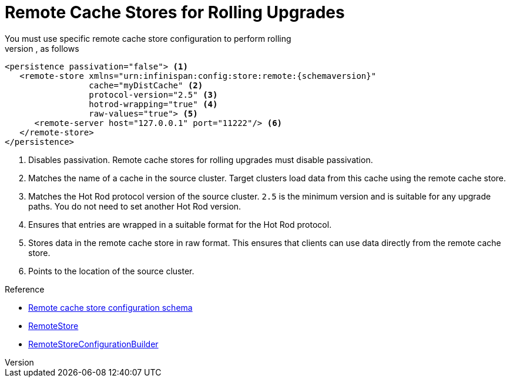 [id='upgrade_remote_store']
= Remote Cache Stores for Rolling Upgrades
You must use specific remote cache store configuration to perform rolling
upgrades, as follows:

[source,xml,options="nowrap",subs=attributes+]
----
<persistence passivation="false"> <1>
   <remote-store xmlns="urn:infinispan:config:store:remote:{schemaversion}"
                 cache="myDistCache" <2>
                 protocol-version="2.5" <3>
                 hotrod-wrapping="true" <4>
                 raw-values="true"> <5>
      <remote-server host="127.0.0.1" port="11222"/> <6>
   </remote-store>
</persistence>
----

<1> Disables passivation. Remote cache stores for rolling upgrades must disable passivation.
<2> Matches the name of a cache in the source cluster. Target clusters load data from this cache using the remote cache store.
<3> Matches the Hot Rod protocol version of the source cluster. `2.5` is the minimum version and is suitable for any upgrade paths. You do not need to set another Hot Rod version.
<4> Ensures that entries are wrapped in a suitable format for the Hot Rod protocol.
<5> Stores data in the remote cache store in raw format. This ensures that clients can use data directly from the remote cache store.
<6> Points to the location of the source cluster.

.Reference

* link:{configdocroot}infinispan-cachestore-remote-config-{schemaversion}.html[Remote cache store configuration schema]
* link:{javadocroot}/org/infinispan/persistence/remote/RemoteStore.html[RemoteStore]
* link:{javadocroot}/org/infinispan/persistence/remote/configuration/RemoteStoreConfigurationBuilder.html[RemoteStoreConfigurationBuilder]
